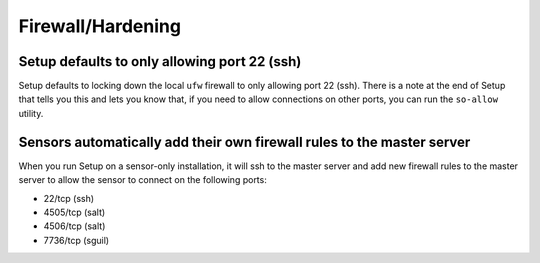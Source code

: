 Firewall/Hardening
==================

Setup defaults to only allowing port 22 (ssh)
---------------------------------------------

Setup defaults to locking down the local ``ufw`` firewall to only allowing port 22 (ssh).  There is a note at the end of Setup that tells you this and lets you know that, if you need to allow connections on other ports, you can run the ``so-allow`` utility.

Sensors automatically add their own firewall rules to the master server
-----------------------------------------------------------------------

When you run Setup on a sensor-only installation, it will ssh to the master server and add new firewall rules to the master server to allow the sensor to connect on the following ports:

-  22/tcp (ssh)
-  4505/tcp (salt)
-  4506/tcp (salt)
-  7736/tcp (sguil)
